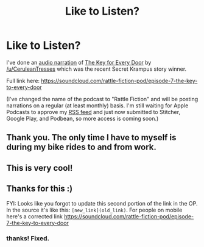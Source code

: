 #+TITLE: Like to Listen?

* Like to Listen?
:PROPERTIES:
:Author: westward101
:Score: 14
:DateUnix: 1569558652.0
:DateShort: 2019-Sep-27
:END:
I've done an [[https://soundcloud.com/rattle-fiction-pod/episode-7-the-key-to-every-door][audio narration]] of [[https://archiveofourown.org/works/20761817][The Key for Every Door]] by [[/u/CeruleanTresses]] which was the recent Secret Krampus story winner.

Full link here: [[https://soundcloud.com/rattle-fiction-pod/episode-7-the-key-to-every-door]]

(I've changed the name of the podcast to "Rattle Fiction" and will be posting narrations on a regular (at least monthly) basis. I'm still waiting for Apple Podcasts to approve my [[http://feeds.soundcloud.com/users/soundcloud:users:336066354/sounds.rss][RSS feed]] and just now submitted to Stitcher, Google Play, and Podbean, so more access is coming soon.)


** Thank you. The only time I have to myself is during my bike rides to and from work.
:PROPERTIES:
:Author: hankyusa
:Score: 5
:DateUnix: 1569615648.0
:DateShort: 2019-Sep-27
:END:


** This is very cool!
:PROPERTIES:
:Author: CeruleanTresses
:Score: 2
:DateUnix: 1569591993.0
:DateShort: 2019-Sep-27
:END:


** Thanks for this :)

FYI: Looks like you forgot to update this second portion of the link in the OP. In the source it's like this: =[new_link](old_link)=. For people on mobile here's a corrected link [[https://soundcloud.com/rattle-fiction-pod/episode-7-the-key-to-every-door]]
:PROPERTIES:
:Author: You_cant_buy_spleen
:Score: 2
:DateUnix: 1569816196.0
:DateShort: 2019-Sep-30
:END:

*** thanks! Fixed.
:PROPERTIES:
:Author: westward101
:Score: 1
:DateUnix: 1569819638.0
:DateShort: 2019-Sep-30
:END:
